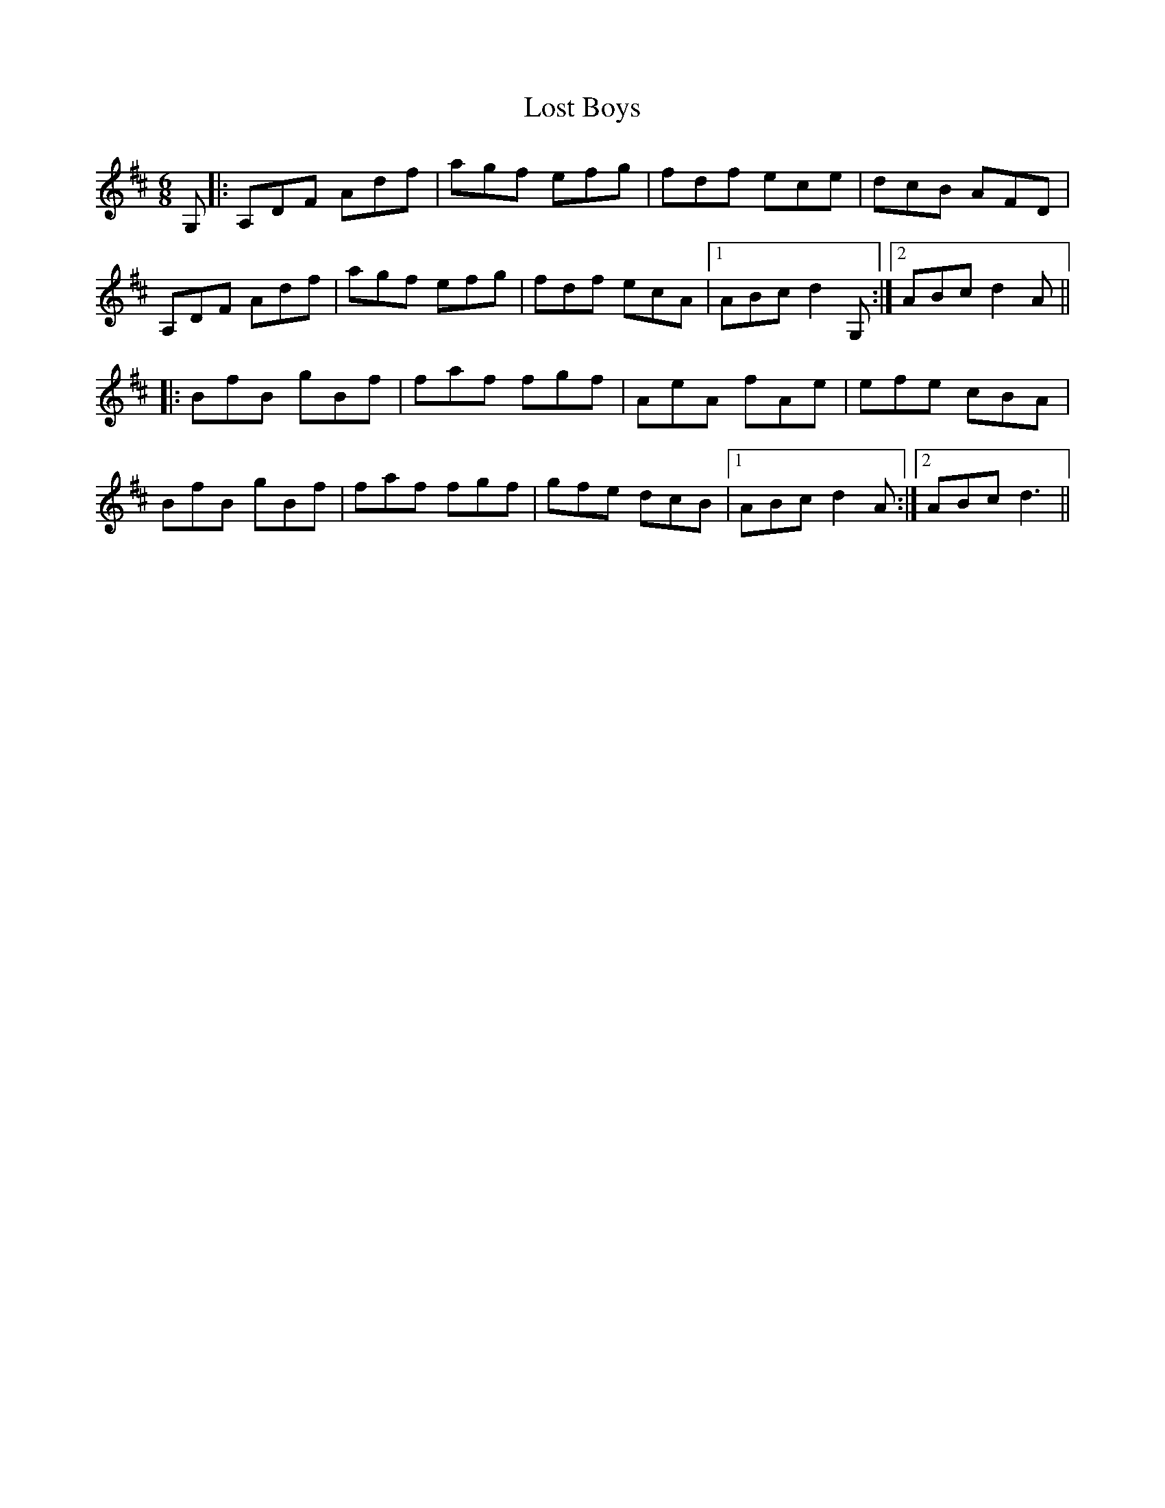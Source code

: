 X: 24283
T: Lost Boys
R: jig
M: 6/8
K: Dmajor
G,|:A,DF Adf|agf efg|fdf ece|dcB AFD|
A,DF Adf|agf efg|fdf ecA|1 ABc d2G,:|2 ABc d2A||
|:BfB gBf|faf fgf|AeA fAe|efe cBA|
BfB gBf|faf fgf|gfe dcB|1 ABc d2A:|2 ABc d3||

